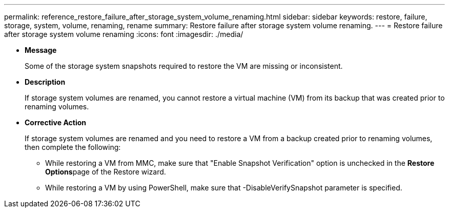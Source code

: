---
permalink: reference_restore_failure_after_storage_system_volume_renaming.html
sidebar: sidebar
keywords: restore, failure, storage, system, volume, renaming, rename
summary: Restore failure after storage system volume renaming.
---
= Restore failure after storage system volume renaming
:icons: font
:imagesdir: ./media/

* *Message*
+
Some of the storage system snapshots required to restore the VM are missing or inconsistent.

* *Description*
+
If storage system volumes are renamed, you cannot restore a virtual machine (VM) from its backup that was created prior to renaming volumes.

* *Corrective Action*
+
If storage system volumes are renamed and you need to restore a VM from a backup created prior to renaming volumes, then complete the following:

 ** While restoring a VM from MMC, make sure that "Enable Snapshot Verification" option is unchecked in the **Restore Options**page of the Restore wizard.
 ** While restoring a VM by using PowerShell, make sure that -DisableVerifySnapshot parameter is specified.
